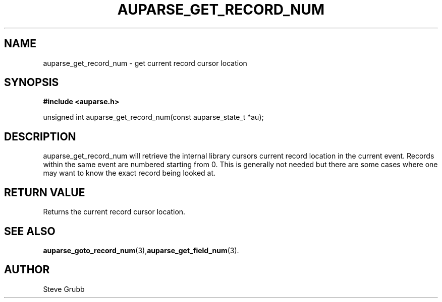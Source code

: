 .TH "AUPARSE_GET_RECORD_NUM" "3" "Dec 2016" "Red Hat" "Linux Audit API"
.SH NAME
auparse_get_record_num \- get current record cursor location
.SH "SYNOPSIS"
.B #include <auparse.h>
.sp
unsigned int auparse_get_record_num(const auparse_state_t *au);

.SH "DESCRIPTION"
auparse_get_record_num will retrieve the internal library cursors current record location in the current event. Records within the same event are numbered starting from 0. This is generally not needed but there are some cases where one may want to know the exact record being looked at.

.SH "RETURN VALUE"

Returns the current record cursor location.

.SH "SEE ALSO"

.BR auparse_goto_record_num (3), auparse_get_field_num (3).

.SH AUTHOR
Steve Grubb
